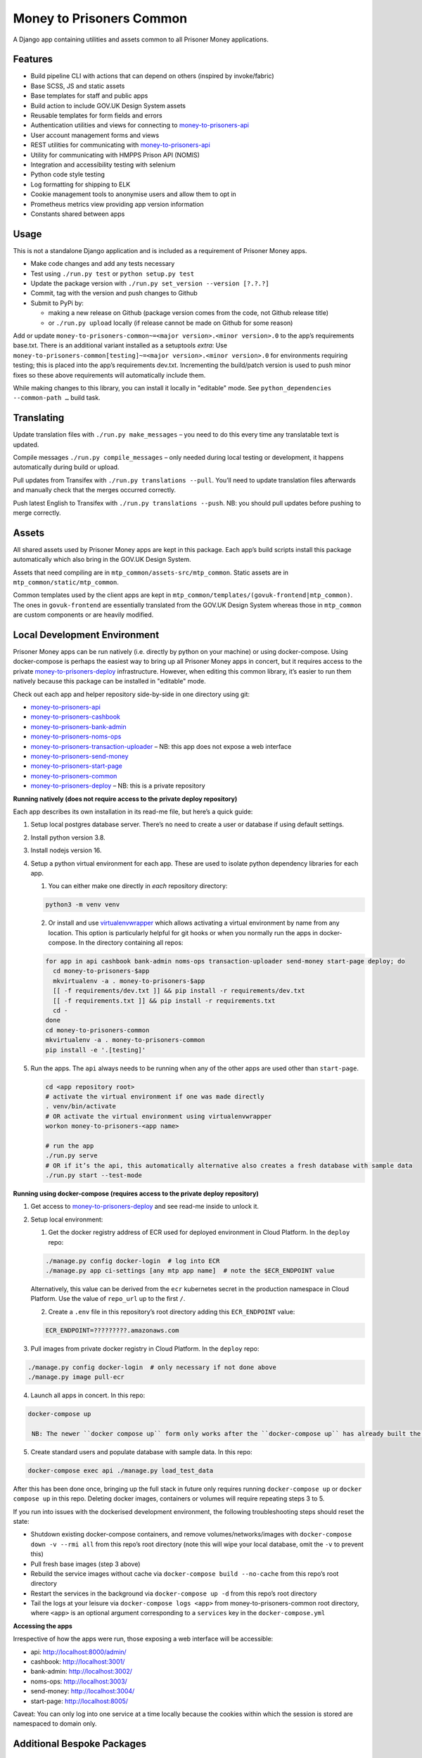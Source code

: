 Money to Prisoners Common
=========================

A Django app containing utilities and assets common to all Prisoner Money applications.

.. image:: https://circleci.com/gh/ministryofjustice/money-to-prisoners-common.svg?style=svg
    :target: https://circleci.com/gh/ministryofjustice/money-to-prisoners-common

Features
--------

* Build pipeline CLI with actions that can depend on others (inspired by invoke/fabric)
* Base SCSS, JS and static assets
* Base templates for staff and public apps
* Build action to include GOV.UK Design System assets
* Reusable templates for form fields and errors
* Authentication utilities and views for connecting to `money-to-prisoners-api`_
* User account management forms and views
* REST utilities for communicating with `money-to-prisoners-api`_
* Utility for communicating with HMPPS Prison API (NOMIS)
* Integration and accessibility testing with selenium
* Python code style testing
* Log formatting for shipping to ELK
* Cookie management tools to anonymise users and allow them to opt in
* Prometheus metrics view providing app version information
* Constants shared between apps

Usage
-----

This is not a standalone Django application and is included as a requirement of Prisoner Money apps.

* Make code changes and add any tests necessary
* Test using ``./run.py test`` or ``python setup.py test``
* Update the package version with ``./run.py set_version --version [?.?.?]``
* Commit, tag with the version and push changes to Github
* Submit to PyPi by:

  * making a new release on Github (package version comes from the code, not Github release title)
  * or ``./run.py upload`` locally (if release cannot be made on Github for some reason)

Add or update ``money-to-prisoners-common~=<major version>.<minor version>.0`` to the app’s requirements base.txt.
There is an additional variant installed as a setuptools *extra*:
Use ``money-to-prisoners-common[testing]~=<major version>.<minor version>.0`` for environments requiring testing;
this is placed into the app’s requirements dev.txt.
Incrementing the build/patch version is used to push minor fixes so these above requirements will automatically include them.

While making changes to this library, you can install it locally in "editable" mode.
See ``python_dependencies --common-path …`` build task.

Translating
-----------

Update translation files with ``./run.py make_messages`` – you need to do this every time any translatable text is updated.

Compile messages ``./run.py compile_messages`` – only needed during local testing or development, it happens automatically during build or upload.

Pull updates from Transifex with ``./run.py translations --pull``. You’ll need to update translation files afterwards and manually check that the merges occurred correctly.

Push latest English to Transifex with ``./run.py translations --push``. NB: you should pull updates before pushing to merge correctly.

Assets
------

All shared assets used by Prisoner Money apps are kept in this package.
Each app’s build scripts install this package automatically which also bring in the GOV.UK Design System.

Assets that need compiling are in ``mtp_common/assets-src/mtp_common``.
Static assets are in ``mtp_common/static/mtp_common``.

Common templates used by the client apps are kept in ``mtp_common/templates/(govuk-frontend|mtp_common)``.
The ones in ``govuk-frontend`` are essentially translated from the GOV.UK Design System whereas those in ``mtp_common``
are custom components or are heavily modified.

Local Development Environment
-----------------------------

Prisoner Money apps can be run natively (i.e. directly by python on your machine) or using docker-compose.
Using docker-compose is perhaps the easiest way to bring up all Prisoner Money apps in concert,
but it requires access to the private `money-to-prisoners-deploy`_ infrastructure.
However, when editing this common library, it’s easier to run them natively
because this package can be installed in "editable" mode.

Check out each app and helper repository side-by-side in one directory using git:

* `money-to-prisoners-api`_
* `money-to-prisoners-cashbook`_
* `money-to-prisoners-bank-admin`_
* `money-to-prisoners-noms-ops`_
* `money-to-prisoners-transaction-uploader`_ – NB: this app does not expose a web interface
* `money-to-prisoners-send-money`_
* `money-to-prisoners-start-page`_
* `money-to-prisoners-common`_
* `money-to-prisoners-deploy`_ – NB: this is a private repository

**Running natively (does not require access to the private deploy repository)**

Each app describes its own installation in its read-me file, but here’s a quick guide:

1. Setup local postgres database server. There’s no need to create a user or database if using default settings.

2. Install python version 3.8.

3. Install nodejs version 16.

4. Setup a python virtual environment for each app. These are used to isolate python dependency libraries for each app.

   1. You can either make one directly in *each* repository directory:

   .. code-block:: sh

     python3 -m venv venv

   2. Or install and use `virtualenvwrapper`_ which allows activating a virtual environment by name from any location.
      This option is particularly helpful for git hooks or when you normally run the apps in docker-compose.
      In the directory containing all repos:

   .. code-block:: sh

     for app in api cashbook bank-admin noms-ops transaction-uploader send-money start-page deploy; do
       cd money-to-prisoners-$app
       mkvirtualenv -a . money-to-prisoners-$app
       [[ -f requirements/dev.txt ]] && pip install -r requirements/dev.txt
       [[ -f requirements.txt ]] && pip install -r requirements.txt
       cd -
     done
     cd money-to-prisoners-common
     mkvirtualenv -a . money-to-prisoners-common
     pip install -e '.[testing]'

5. Run the apps. The ``api`` always needs to be running when any of the other apps are used other than ``start-page``.

   .. code-block:: sh

     cd <app repository root>
     # activate the virtual environment if one was made directly
     . venv/bin/activate
     # OR activate the virtual environment using virtualenvwrapper
     workon money-to-prisoners-<app name>

     # run the app
     ./run.py serve
     # OR if it’s the api, this automatically alternative also creates a fresh database with sample data
     ./run.py start --test-mode

**Running using docker-compose (requires access to the private deploy repository)**

1. Get access to `money-to-prisoners-deploy`_ and see read-me inside to unlock it.

2. Setup local environment:

   1. Get the docker registry address of ECR used for deployed environment in Cloud Platform. In the ``deploy`` repo:

   .. code-block:: sh

     ./manage.py config docker-login  # log into ECR
     ./manage.py app ci-settings [any mtp app name]  # note the $ECR_ENDPOINT value

   Alternatively, this value can be derived from the ``ecr`` kubernetes secret in the production namespace in Cloud Platform.
   Use the value of ``repo_url`` up to the first ``/``.

   2. Create a ``.env`` file in this repository’s root directory adding this ``ECR_ENDPOINT`` value:

   .. code-block::

     ECR_ENDPOINT=?????????.amazonaws.com

3. Pull images from private docker registry in Cloud Platform. In the ``deploy`` repo:

.. code-block:: sh

  ./manage.py config docker-login  # only necessary if not done above
  ./manage.py image pull-ecr

4. Launch all apps in concert. In this repo:

.. code-block:: sh

  docker-compose up

   NB: The newer ``docker compose up`` form only works after the ``docker-compose up`` has already built the containers the first time!

5. Create standard users and populate database with sample data. In this repo:

.. code-block:: sh

  docker-compose exec api ./manage.py load_test_data

After this has been done once, bringing up the full stack in future only requires running ``docker-compose up``
or ``docker compose up`` in this repo. Deleting docker images, containers or volumes will require repeating steps 3 to 5.

If you run into issues with the dockerised development environment, the following troubleshooting steps should reset the state:

* Shutdown existing docker-compose containers, and remove volumes/networks/images with ``docker-compose down -v --rmi all`` from this repo’s root directory (note this will wipe your local database, omit the ``-v`` to prevent this)
* Pull fresh base images (step 3 above)
* Rebuild the service images without cache via ``docker-compose build --no-cache`` from this repo’s root directory
* Restart the services in the background via ``docker-compose up -d`` from this repo’s root directory
* Tail the logs at your leisure via ``docker-compose logs <app>`` from money-to-prisoners-common root directory, where ``<app>`` is an optional argument corresponding to a ``services`` key in the ``docker-compose.yml``

**Accessing the apps**

Irrespective of how the apps were run, those exposing a web interface will be accessible:

* api: http://localhost:8000/admin/
* cashbook: http://localhost:3001/
* bank-admin: http://localhost:3002/
* noms-ops: http://localhost:3003/
* send-money: http://localhost:3004/
* start-page: http://localhost:8005/

Caveat: You can only log into one service at a time locally because the cookies within which the session is stored are namespaced to domain only.

Additional Bespoke Packages
---------------------------

There are several dependencies of the ``money-to-prisoners-common`` python library which are maintained by this team, so they may require code-changes when the dependencies (e.g. Django) of the ``money-to-prisoners-common`` python library, or any of the Prisoner Money apps, are incremented.

* `django-form-error-reporting`_
* `django-zendesk-tickets`_
* `govuk-bank-holidays`_

There are additional bespoke dependencies defined as python dependencies within the Prisoner Money apps.



.. Links referenced in document above:
.. _money-to-prisoners-api: https://github.com/ministryofjustice/money-to-prisoners-api
.. _money-to-prisoners-cashbook: https://github.com/ministryofjustice/money-to-prisoners-cashbook
.. _money-to-prisoners-bank-admin: https://github.com/ministryofjustice/money-to-prisoners-bank-admin
.. _money-to-prisoners-noms-ops: https://github.com/ministryofjustice/money-to-prisoners-noms-ops
.. _money-to-prisoners-transaction-uploader: https://github.com/ministryofjustice/money-to-prisoners-transaction-uploader
.. _money-to-prisoners-send-money: https://github.com/ministryofjustice/money-to-prisoners-send-money
.. _money-to-prisoners-start-page: https://github.com/ministryofjustice/money-to-prisoners-start-page
.. _money-to-prisoners-common: https://github.com/ministryofjustice/money-to-prisoners-common
.. _money-to-prisoners-deploy: https://github.com/ministryofjustice/money-to-prisoners-deploy
.. _django-form-error-reporting: https://github.com/ministryofjustice/django-form-error-reporting
.. _django-zendesk-tickets: https://github.com/ministryofjustice/django-zendesk-tickets
.. _govuk-bank-holidays: https://github.com/ministryofjustice/govuk-bank-holidays
.. _virtualenvwrapper: https://virtualenvwrapper.readthedocs.io/
